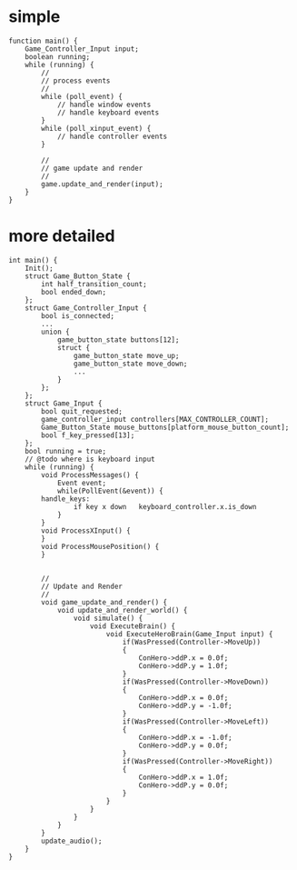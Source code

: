 * simple
#+BEGIN_SRC c++
  function main() {
      Game_Controller_Input input;
      boolean running;
      while (running) {
          //
          // process events
          //
          while (poll_event) {
              // handle window events
              // handle keyboard events
          }
          while (poll_xinput_event) {
              // handle controller events
          }

          //
          // game update and render
          //
          game.update_and_render(input);
      }
  }
#+END_SRC
* more detailed
#+BEGIN_SRC c++
  int main() {
      Init();
      struct Game_Button_State {
          int half_transition_count;
          bool ended_down;
      };
      struct Game_Controller_Input {
          bool is_connected;
          ...
          union {
              game_button_state buttons[12];
              struct {
                  game_button_state move_up;
                  game_button_state move_down;
                  ...
              }
          };
      };
      struct Game_Input {
          bool quit_requested;
          game_controller_input controllers[MAX_CONTROLLER_COUNT];
          Game_Button_State mouse_buttons[platform_mouse_button_count];
          bool f_key_pressed[13];
      };
      bool running = true;
      // @todo where is keyboard input
      while (running) {
          void ProcessMessages() {
              Event event;
              while(PollEvent(&event)) {
          handle_keys:
                  if key x down   keyboard_controller.x.is_down
              }
          }
          void ProcessXInput() {
          }
          void ProcessMousePosition() {
          }


          //
          // Update and Render
          //
          void game_update_and_render() {
              void update_and_render_world() {
                  void simulate() {
                      void ExecuteBrain() {
                          void ExecuteHeroBrain(Game_Input input) {
                              if(WasPressed(Controller->MoveUp))
                              {
                                  ConHero->ddP.x = 0.0f;
                                  ConHero->ddP.y = 1.0f;
                              }
                              if(WasPressed(Controller->MoveDown))
                              {
                                  ConHero->ddP.x = 0.0f;
                                  ConHero->ddP.y = -1.0f;
                              }
                              if(WasPressed(Controller->MoveLeft))
                              {
                                  ConHero->ddP.x = -1.0f;
                                  ConHero->ddP.y = 0.0f;
                              }
                              if(WasPressed(Controller->MoveRight))
                              {
                                  ConHero->ddP.x = 1.0f;
                                  ConHero->ddP.y = 0.0f;
                              }
                          }
                      }
                  }
              }
          }
          update_audio();
      }
  }
#+END_SRC
